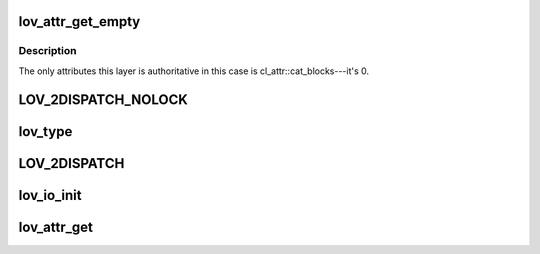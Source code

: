 .. -*- coding: utf-8; mode: rst -*-
.. src-file: drivers/staging/lustre/lustre/lov/lov_object.c

.. _`lov_attr_get_empty`:

lov_attr_get_empty
==================

.. c:function:: int lov_attr_get_empty(const struct lu_env *env, struct cl_object *obj, struct cl_attr *attr)

    :\ :c:func:`coo_attr_get`\  method for an object without stripes (LLT_EMPTY layout type).

    :param const struct lu_env \*env:
        *undescribed*

    :param struct cl_object \*obj:
        *undescribed*

    :param struct cl_attr \*attr:
        *undescribed*

.. _`lov_attr_get_empty.description`:

Description
-----------

The only attributes this layer is authoritative in this case is
cl_attr::cat_blocks---it's 0.

.. _`lov_2dispatch_nolock`:

LOV_2DISPATCH_NOLOCK
====================

.. c:function::  LOV_2DISPATCH_NOLOCK( obj,  op,  ...)

    dispatch based on the layout type of an object.

    :param  obj:
        *undescribed*

    :param  op:
        *undescribed*

    :param ... :
        variable arguments

.. _`lov_type`:

lov_type
========

.. c:function:: enum lov_layout_type lov_type(struct lov_stripe_md *lsm)

    :param struct lov_stripe_md \*lsm:
        *undescribed*

.. _`lov_2dispatch`:

LOV_2DISPATCH
=============

.. c:function::  LOV_2DISPATCH( obj,  op,  ...)

    dispatch based on the layout type of an object.

    :param  obj:
        *undescribed*

    :param  op:
        *undescribed*

    :param ... :
        variable arguments

.. _`lov_io_init`:

lov_io_init
===========

.. c:function:: int lov_io_init(const struct lu_env *env, struct cl_object *obj, struct cl_io *io)

    :\ :c:func:`clo_io_init`\  method for lov layer. Dispatches to the appropriate layout io initialization method.

    :param const struct lu_env \*env:
        *undescribed*

    :param struct cl_object \*obj:
        *undescribed*

    :param struct cl_io \*io:
        *undescribed*

.. _`lov_attr_get`:

lov_attr_get
============

.. c:function:: int lov_attr_get(const struct lu_env *env, struct cl_object *obj, struct cl_attr *attr)

    :\ :c:func:`clo_attr_get`\  method for lov layer. For raid0 layout this collects and merges attributes of all sub-objects.

    :param const struct lu_env \*env:
        *undescribed*

    :param struct cl_object \*obj:
        *undescribed*

    :param struct cl_attr \*attr:
        *undescribed*

.. This file was automatic generated / don't edit.

